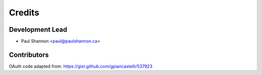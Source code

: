 =======
Credits
=======

Development Lead
----------------

* Paul Shannon <paul@paulshannon.ca>

Contributors
------------

OAuth code adapted from: https://gist.github.com/gpiancastelli/537923
